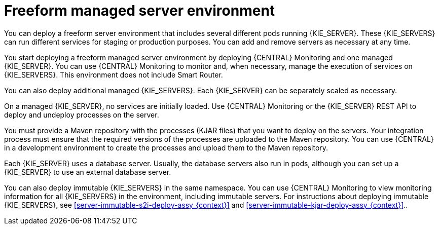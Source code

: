 [id='freeform-con_{context}']
= Freeform managed server environment

You can deploy a freeform server environment that includes several different pods running {KIE_SERVER}. These {KIE_SERVERS} can run different services for staging or production purposes. You can add and remove servers as necessary at any time.

You start deploying a freeform managed server environment by deploying {CENTRAL} Monitoring and one managed {KIE_SERVER}. You can use {CENTRAL} Monitoring to monitor and, when necessary, manage the execution of services on {KIE_SERVERS}. This environment does not include Smart Router.

You can also deploy additional managed {KIE_SERVERS}. Each {KIE_SERVER} can be separately scaled as necessary.

On a managed {KIE_SERVER}, no services are initially loaded. Use {CENTRAL} Monitoring or the {KIE_SERVER} REST API to deploy and undeploy processes on the server.

You must provide a Maven repository with the processes (KJAR files) that you want to deploy on the servers. Your integration process must ensure that the required versions of the processes are uploaded to the Maven repository. You can use {CENTRAL} in a development environment to create the processes and upload them to the Maven repository.

Each {KIE_SERVER} uses a database server. Usually, the database servers also run in pods, although you can set up a {KIE_SERVER} to use an external database server.

You can also deploy immutable {KIE_SERVERS} in the same namespace. You can use {CENTRAL} Monitoring to view monitoring information for all {KIE_SERVERS} in the environment, including immutable servers. For instructions about deploying immutable {KIE_SERVERS}, see <<server-immutable-s2i-deploy-assy_{context}>> and <<server-immutable-kjar-deploy-assy_{context}>>..
